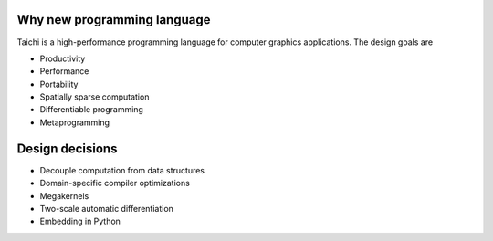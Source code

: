 Why new programming language
---------------------------------------

Taichi is a high-performance programming language for computer graphics applications. The design goals are

- Productivity
- Performance
- Portability
- Spatially sparse computation
- Differentiable programming
- Metaprogramming

Design decisions
---------------------------------------

- Decouple computation from data structures
- Domain-specific compiler optimizations
- Megakernels
- Two-scale automatic differentiation
- Embedding in Python
